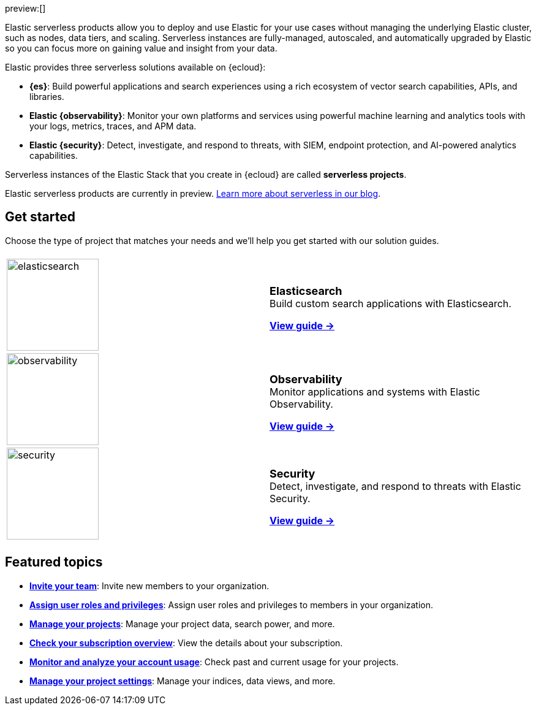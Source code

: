 ++++
<style>
  .card-title {
    font-size: 18px;
    font-weight: 700;
    display: inline-block;
    margin-top: 12px;
    margin-bottom: 0;
  }
</style>
++++

preview:[]

Elastic serverless products allow you to deploy and use Elastic for your use cases without managing the underlying Elastic cluster,
such as nodes, data tiers, and scaling. Serverless instances are fully-managed, autoscaled, and automatically upgraded by Elastic so you can
focus more on gaining value and insight from your data.

Elastic provides three serverless solutions available on {ecloud}:

* **{es}**: Build powerful applications and search experiences using a rich ecosystem of vector search capabilities, APIs, and libraries.
* **Elastic {observability}**: Monitor your own platforms and services using powerful machine learning and analytics tools with your logs, metrics, traces, and APM data.
* **Elastic {security}**: Detect, investigate, and respond to threats, with SIEM, endpoint protection, and AI-powered analytics capabilities.

Serverless instances of the Elastic Stack that you create in {ecloud} are called **serverless projects**.

Elastic serverless products are currently in preview. https://www.elastic.co/blog/elastic-serverless-architecture[Learn more about serverless in our blog].

[discrete]
== Get started

Choose the type of project that matches your needs and we’ll help you get started with our solution guides.

[cols="1,1"]
|===
|
|

| image:https://www.elastic.co/docs/assets/images/elasticsearch.png[width=150]
a| [.card-title]#Elasticsearch# +
Build custom search applications with Elasticsearch.

<<what-is-elasticsearch-serverless,*View guide →*>>

| image:https://www.elastic.co/docs/assets/images/observability.png[width=150]
a| [.card-title]#Observability# +
Monitor applications and systems with Elastic Observability.

<<what-is-observability-serverless,*View guide →*>>

| image:https://www.elastic.co/docs/assets/images/security.png[width=150]
a| [.card-title]#Security# +
Detect, investigate, and respond to threats with Elastic Security.

<<what-is-security-serverless,*View guide →*>>

|
|
|===

[discrete]
== Featured topics

* <<general-manage-access-to-organization,*Invite your team*>>:
Invite new members to your organization.
* <<general-assign-user-roles,*Assign user roles and privileges*>>:
Assign user roles and privileges to members in your organization.
* <<elasticsearch-manage-project,*Manage your projects*>>:
Manage your project data, search power, and more.
* <<general-check-subscription,*Check your subscription overview*>>:
View the details about your subscription.
* <<general-monitor-usage,*Monitor and analyze your account usage*>>:
Check past and current usage for your projects.
* <<project-settings,*Manage your project settings*>>:
Manage your indices, data views, and more.
